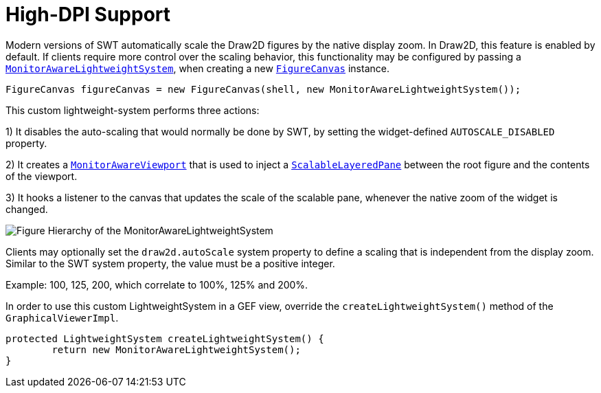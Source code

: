 ifdef::env-github[]
:imagesdir: ../guide/
endif::[]

= High-DPI Support

Modern versions of SWT automatically scale the Draw2D figures by the native display zoom. In Draw2D, this feature is
enabled by default. If clients require more control over the scaling behavior, this functionality may be configured by
passing a link:../reference/api/org/eclipse/draw2d/MonitorAwareLightweightSystem.html[`MonitorAwareLightweightSystem`],
when creating a new link:../reference/api/org/eclipse/draw2d/FigureCanvas.html[`FigureCanvas`] instance.

[source,java]
----
FigureCanvas figureCanvas = new FigureCanvas(shell, new MonitorAwareLightweightSystem());
----

This custom lightweight-system performs three actions:

1) It disables the auto-scaling that would normally be done by SWT, by setting the widget-defined `AUTOSCALE_DISABLED`
   property.

2) It creates a link:../reference/api/org/eclipse/draw2d/internal/MonitorAwareViewport.html[`MonitorAwareViewport`] that is used
   to inject a link:../reference/api/org/eclipse/draw2d/ScalableLayeredPane.html[`ScalableLayeredPane`] between the root figure
   and the contents of the viewport.

3) It hooks a listener to the canvas that updates the scale of the scalable pane, whenever the native zoom of the widget
   is changed.

image:images/hidpi-lws.png[Figure Hierarchy of the MonitorAwareLightweightSystem]

Clients may optionally set the `draw2d.autoScale` system property to define a scaling that is independent from the display zoom.
Similar to the SWT system property, the value must be a positive integer.

Example: 100, 125, 200, which correlate to 100%, 125% and 200%.

In order to use this custom LightweightSystem in a GEF view, override the `createLightweightSystem()` method of the
`GraphicalViewerImpl`.

[source,java]
----
protected LightweightSystem createLightweightSystem() {
	return new MonitorAwareLightweightSystem();
}
----